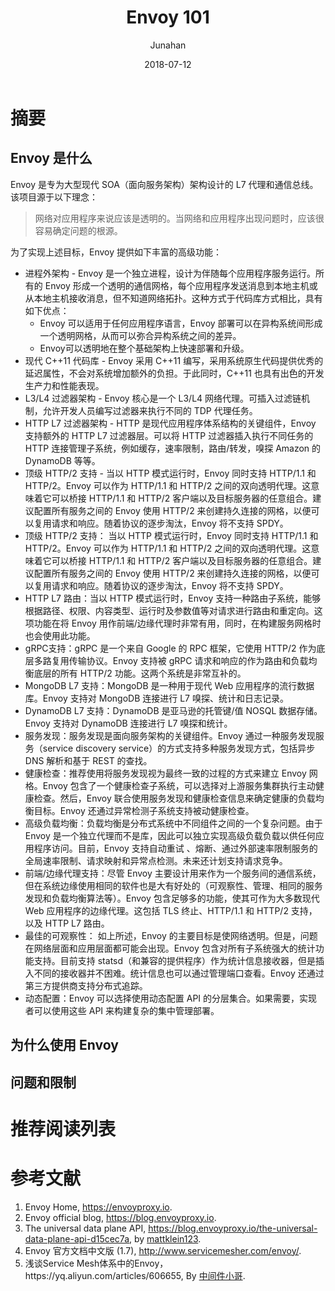 # -*- mode: org; coding: utf-8; -*-
#+TITLE:              Envoy 101
#+AUTHOR:         Junahan
#+EMAIL:             junahan@outlook.com 
#+DATE:              2018-07-12
#+LANGUAGE:    CN
#+OPTIONS:        H:3 num:t toc:t \n:nil @:t ::t |:t ^:t -:t f:t *:t <:t
#+OPTIONS:        TeX:t LaTeX:t skip:nil d:nil todo:t pri:nil tags:not-in-toc
#+INFOJS_OPT:   view:nil toc:nil ltoc:t mouse:underline buttons:0 path:http://orgmode.org/org-info.js
#+LICENSE:         CC BY 4.0

* 摘要
** Envoy 是什么
Envoy 是专为大型现代 SOA（面向服务架构）架构设计的 L7 代理和通信总线。该项目源于以下理念：
#+BEGIN_QUOTE
网络对应用程序来说应该是透明的。当网络和应用程序出现问题时，应该很容易确定问题的根源。
#+END_QUOTE

为了实现上述目标，Envoy 提供如下丰富的高级功能：

- 进程外架构 - Envoy 是一个独立进程，设计为伴随每个应用程序服务运行。所有的 Envoy 形成一个透明的通信网格，每个应用程序发送消息到本地主机或从本地主机接收消息，但不知道网络拓扑。这种方式于代码库方式相比，具有如下优点：
 - Envoy 可以适用于任何应用程序语言，Envoy 部署可以在异构系统间形成一个透明网格，从而可以弥合异构系统之间的差异。
 - Envoy可以透明地在整个基础架构上快速部署和升级。
- 现代 C++11 代码库 - Envoy 采用 C++11 编写，采用系统原生代码提供优秀的延迟属性，不会对系统增加额外的负担。于此同时，C++11 也具有出色的开发生产力和性能表现。
- L3/L4 过滤器架构 - Envoy 核心是一个 L3/L4 网络代理。可插入过滤链机制，允许开发人员编写过滤器来执行不同的 TDP 代理任务。
- HTTP L7 过滤器架构 - HTTP 是现代应用程序体系结构的关键组件，Envoy 支持额外的 HTTP L7 过滤器层。可以将 HTTP 过滤器插入执行不同任务的 HTTP 连接管理子系统，例如缓存，速率限制，路由/转发，嗅探 Amazon 的 DynamoDB 等等。
- 顶级 HTTP/2 支持 - 当以 HTTP 模式运行时，Envoy 同时支持 HTTP/1.1 和 HTTP/2。Envoy 可以作为 HTTP/1.1 和 HTTP/2 之间的双向透明代理。这意味着它可以桥接 HTTP/1.1 和 HTTP/2 客户端以及目标服务器的任意组合。建议配置所有服务之间的 Envoy 使用 HTTP/2 来创建持久连接的网格，以便可以复用请求和响应。随着协议的逐步淘汰，Envoy 将不支持 SPDY。
- 顶级 HTTP/2 支持： 当以 HTTP 模式运行时，Envoy 同时支持 HTTP/1.1 和 HTTP/2。Envoy 可以作为 HTTP/1.1 和 HTTP/2 之间的双向透明代理。这意味着它可以桥接 HTTP/1.1 和 HTTP/2 客户端以及目标服务器的任意组合。建议配置所有服务之间的 Envoy 使用 HTTP/2 来创建持久连接的网格，以便可以复用请求和响应。随着协议的逐步淘汰，Envoy 将不支持 SPDY。
- HTTP L7 路由：当以 HTTP 模式运行时，Envoy 支持一种路由子系统，能够根据路径、权限、内容类型、运行时及参数值等对请求进行路由和重定向。这项功能在将 Envoy 用作前端/边缘代理时非常有用，同时，在构建服务网格时也会使用此功能。
- gRPC支持：gRPC 是一个来自 Google 的 RPC 框架，它使用 HTTP/2 作为底层多路复用传输协议。Envoy 支持被 gRPC 请求和响应的作为路由和负载均衡底层的所有 HTTP/2 功能。这两个系统是非常互补的。
- MongoDB L7 支持：MongoDB 是一种用于现代 Web 应用程序的流行数据库。Envoy 支持对 MongoDB 连接进行 L7 嗅探、统计和日志记录。
- DynamoDB L7 支持：DynamoDB 是亚马逊的托管键/值 NOSQL 数据存储。Envoy 支持对 DynamoDB 连接进行 L7 嗅探和统计。
- 服务发现：服务发现是面向服务架构的关键组件。Envoy 通过一种服务发现服务（service discovery service）的方式支持多种服务发现方式，包括异步 DNS 解析和基于 REST 的查找。
- 健康检查：推荐使用将服务发现视为最终一致的过程的方式来建立 Envoy 网格。Envoy 包含了一个健康检查子系统，可以选择对上游服务集群执行主动健康检查。然后，Envoy 联合使用服务发现和健康检查信息来确定健康的负载均衡目标。Envoy 还通过异常检测子系统支持被动健康检查。
- 高级负载均衡：负载均衡是分布式系统中不同组件之间的一个复杂问题。由于 Envoy 是一个独立代理而不是库，因此可以独立实现高级负载负载以供任何应用程序访问。目前，Envoy 支持自动重试 、熔断、通过外部速率限制服务的全局速率限制、请求映射和异常点检测。未来还计划支持请求竞争。
- 前端/边缘代理支持：尽管 Envoy 主要设计用来作为一个服务间的通信系统，但在系统边缘使用相同的软件也是大有好处的（可观察性、管理、相同的服务发现和负载均衡算法等）。Envoy 包含足够多的功能，使其可作为大多数现代 Web 应用程序的边缘代理。这包括 TLS 终止、HTTP/1.1 和 HTTP/2 支持，以及 HTTP L7 路由。
- 最佳的可观察性： 如上所述，Envoy 的主要目标是使网络透明。但是，问题在网络层面和应用层面都可能会出现。Envoy 包含对所有子系统强大的统计功能支持。目前支持 statsd（和兼容的提供程序）作为统计信息接收器，但是插入不同的接收器并不困难。统计信息也可以通过管理端口查看。Envoy 还通过第三方提供商支持分布式追踪。
- 动态配置：Envoy 可以选择使用动态配置 API 的分层集合。如果需要，实现者可以使用这些 API 来构建复杂的集中管理部署。

** 为什么使用 Envoy

** 问题和限制

* 推荐阅读列表

* 参考文献
1. Envoy Home, https://envoyproxy.io.
3. Envoy official blog, https://blog.envoyproxy.io.
5. The universal data plane API, https://blog.envoyproxy.io/the-universal-data-plane-api-d15cec7a, by [[https://blog.envoyproxy.io/@mattklein123][mattklein123]].
11. Envoy 官方文档中文版 (1.7), http://www.servicemesher.com/envoy/.
13. 浅谈Service Mesh体系中的Envoy，https://yq.aliyun.com/articles/606655, By [[https://yq.aliyun.com/users/1211452223316191][中间件小哥]].

